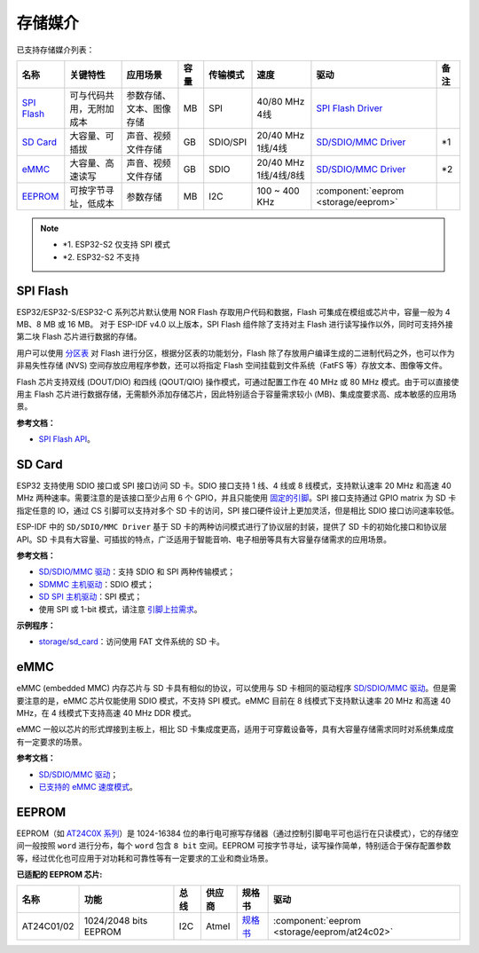存储媒介
==========

已支持存储媒介列表：

+-----------------------------------------------------------------------------------------------------------------+--------------------------+--------------------------+------+----------+----------------------+-------------------------------------------------------------------------------------------------------------------------+------+
|                                                      名称                                                       |         关键特性         |         应用场景         | 容量 | 传输模式 |         速度         |                                                          驱动                                                           | 备注 |
+=================================================================================================================+==========================+==========================+======+==========+======================+=========================================================================================================================+======+
| `SPI Flash <https://docs.espressif.com/projects/esp-idf/en/latest/esp32/api-reference/storage/spi_flash.html>`_ | 可与代码共用，无附加成本 | 参数存储、文本、图像存储 | MB   | SPI      | 40/80 MHz 4线        | `SPI Flash Driver <https://github.com/espressif/esp-idf/tree/master/components/spi_flash>`_                             |      |
+-----------------------------------------------------------------------------------------------------------------+--------------------------+--------------------------+------+----------+----------------------+-------------------------------------------------------------------------------------------------------------------------+------+
| `SD Card <https://docs.espressif.com/projects/esp-idf/en/latest/esp32/api-reference/storage/sdmmc.html>`_       | 大容量、可插拔           | 声音、视频文件存储       | GB   | SDIO/SPI | 20/40 MHz 1线/4线    | `SD/SDIO/MMC Driver <https://github.com/espressif/esp-idf/blob/526f682/components/driver/include/driver/sdmmc_host.h>`_ | \*1  |
+-----------------------------------------------------------------------------------------------------------------+--------------------------+--------------------------+------+----------+----------------------+-------------------------------------------------------------------------------------------------------------------------+------+
| `eMMC <https://docs.espressif.com/projects/esp-idf/en/latest/esp32/api-reference/storage/sdmmc.html>`_          | 大容量、高速读写         | 声音、视频文件存储       | GB   | SDIO     | 20/40 MHz 1线/4线/8线| `SD/SDIO/MMC Driver <https://github.com/espressif/esp-idf/blob/526f682/components/driver/include/driver/sdmmc_host.h>`_ | \*2  |
+-----------------------------------------------------------------------------------------------------------------+--------------------------+--------------------------+------+----------+----------------------+-------------------------------------------------------------------------------------------------------------------------+------+
| EEPROM_                                                                                                         | 可按字节寻址，低成本     | 参数存储                 | MB   | I2C      | 100 ~ 400 KHz        | :component:`eeprom <storage/eeprom>`                                                                                    |      |
+-----------------------------------------------------------------------------------------------------------------+--------------------------+--------------------------+------+----------+----------------------+-------------------------------------------------------------------------------------------------------------------------+------+

.. Note::

    * \*1. ESP32-S2 仅支持 SPI 模式
    * \*2. ESP32-S2 不支持

SPI Flash
-----------

ESP32/ESP32-S/ESP32-C 系列芯片默认使用 NOR Flash 存取用户代码和数据，Flash 可集成在模组或芯片中，容量一般为 4 MB、8 MB 或 16 MB。 对于 ESP-IDF v4.0 以上版本，SPI Flash 组件除了支持对主 Flash 进行读写操作以外，同时可支持外接第二块 Flash 芯片进行数据的存储。

用户可以使用 `分区表 <https://docs.espressif.com/projects/esp-idf/zh_CN/latest/esp32/api-guides/partition-tables.html>`_ 对 Flash 进行分区，根据分区表的功能划分，Flash 除了存放用户编译生成的二进制代码之外，也可以作为非易失性存储 (NVS) 空间存放应用程序参数，还可以将指定 Flash 空间挂载到文件系统（FatFS 等）存放文本、图像等文件。

Flash 芯片支持双线 (DOUT/DIO) 和四线 (QOUT/QIO) 操作模式，可通过配置工作在 40 MHz 或 80 MHz 模式。由于可以直接使用主 Flash 芯片进行数据存储，无需额外添加存储芯片，因此特别适合于容量需求较小 (MB)、集成度要求高、成本敏感的应用场景。

**参考文档：**

* `SPI Flash API <https://docs.espressif.com/projects/esp-idf/zh_CN/latest/esp32/api-reference/storage/spi_flash.html>`_。


SD Card
-----------

ESP32 支持使用 SDIO 接口或 SPI 接口访问 SD 卡。SDIO 接口支持 1 线、4 线或 8 线模式，支持默认速率 20 MHz 和高速 40 MHz 两种速率。需要注意的是该接口至少占用 6 个 GPIO，并且只能使用 `固定的引脚 <https://docs.espressif.com/projects/esp-idf/en/latest/esp32/api-reference/peripherals/sdmmc_host.html#sdmmc-host-driver>`_。SPI 接口支持通过 GPIO matrix 为 SD 卡指定任意的 IO，通过 CS 引脚可以支持对多个 SD 卡的访问，SPI 接口硬件设计上更加灵活，但是相比 SDIO 接口访问速率较低。

ESP-IDF 中的 ``SD/SDIO/MMC Driver`` 基于 SD 卡的两种访问模式进行了协议层的封装，提供了 SD 卡的初始化接口和协议层 API。SD 卡具有大容量、可插拔的特点，广泛适用于智能音响、电子相册等具有大容量存储需求的应用场景。

**参考文档：**

* `SD/SDIO/MMC 驱动 <https://docs.espressif.com/projects/esp-idf/en/latest/esp32/api-reference/storage/sdmmc.html>`_：支持 SDIO 和 SPI 两种传输模式；
* `SDMMC 主机驱动 <https://docs.espressif.com/projects/esp-idf/en/latest/esp32/api-reference/peripherals/sdmmc_host.html>`_：SDIO 模式；
* `SD SPI 主机驱动 <https://docs.espressif.com/projects/esp-idf/en/latest/esp32/api-reference/peripherals/sdspi_host.html#sd-spi-host-driver>`_：SPI 模式；
* 使用 SPI 或 1-bit 模式，请注意 `引脚上拉需求 <https://docs.espressif.com/projects/esp-idf/en/latest/esp32/api-reference/peripherals/sd_pullup_requirements.html>`_。

**示例程序：**

* `storage/sd_card <https://github.com/espressif/esp-idf/tree/526f682/examples/storage/sd_card>`_：访问使用 FAT 文件系统的 SD 卡。


eMMC
-----------

eMMC (embedded MMC) 内存芯片与 SD 卡具有相似的协议，可以使用与 SD 卡相同的驱动程序 `SD/SDIO/MMC 驱动`_。但是需要注意的是，eMMC 芯片仅能使用 SDIO 模式，不支持 SPI 模式。eMMC 目前在 8 线模式下支持默认速率 20 MHz 和高速 40 MHz，在 4 线模式下支持高速 40 MHz DDR 模式。

eMMC 一般以芯片的形式焊接到主板上，相比 SD 卡集成度更高，适用于可穿戴设备等，具有大容量存储需求同时对系统集成度有一定要求的场景。

**参考文档：**

* `SD/SDIO/MMC 驱动`_；
* `已支持的 eMMC 速度模式 <https://docs.espressif.com/projects/esp-idf/en/latest/esp32/api-reference/peripherals/sdmmc_host.html#supported-speed-modes>`_。


EEPROM
---------

EEPROM（如 `AT24C0X 系列 <http://ww1.microchip.com/downloads/en/devicedoc/doc0180.pdf>`_）是 1024-16384 位的串行电可擦写存储器（通过控制引脚电平可也运行在只读模式），它的存储空间一般按照 ``word`` 进行分布，每个 ``word`` 包含 ``8 bit`` 空间。EEPROM 可按字节寻址，读写操作简单，特别适合于保存配置参数等，经过优化也可应用于对功耗和可靠性等有一定要求的工业和商业场景。

**已适配的 EEPROM 芯片:**

+------------+-----------------------+------+--------+----------------------------------------------------------------------------------------------------------------+----------------------------------------------+
|    名称    |         功能          | 总线 | 供应商 |                                                     规格书                                                     |                     驱动                     |
+============+=======================+======+========+================================================================================================================+==============================================+
| AT24C01/02 | 1024/2048 bits EEPROM | I2C  | Atmel  | `规格书    <http://ww1.microchip.com/downloads/en/devicedoc/atmel-8871f-seeprom-at24c01d-02d-datasheet.pdf>`__ | :component:`eeprom <storage/eeprom/at24c02>` |
+------------+-----------------------+------+--------+----------------------------------------------------------------------------------------------------------------+----------------------------------------------+
